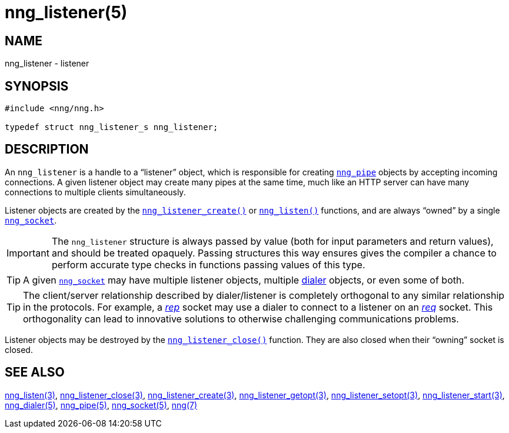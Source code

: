 = nng_listener(5)
//
// Copyright 2018 Staysail Systems, Inc. <info@staysail.tech>
// Copyright 2018 Capitar IT Group BV <info@capitar.com>
//
// This document is supplied under the terms of the MIT License, a
// copy of which should be located in the distribution where this
// file was obtained (LICENSE.txt).  A copy of the license may also be
// found online at https://opensource.org/licenses/MIT.
//

== NAME

nng_listener - listener

== SYNOPSIS

[source, c]
----
#include <nng/nng.h>

typedef struct nng_listener_s nng_listener;
----

== DESCRIPTION

(((listener)))
An `nng_listener` is a handle to a "`listener`" object, which is responsible for
creating <<nng_pipe.5#,`nng_pipe`>> objects by accepting incoming connections.
A given listener object may create many pipes at the same time, much like an HTTP
server can have many connections to multiple clients simultaneously.

Listener objects are created by the
<<nng_listener_create.3#,`nng_listener_create()`>>
or <<nng_listen.3#,`nng_listen()`>> functions, and are always "`owned`"
by a single <<nng_socket.5#,`nng_socket`>>.

IMPORTANT: The `nng_listener` structure is always passed by value (both
for input parameters and return values), and should be treated opaquely.
Passing structures this way ensures gives the compiler a chance to perform
accurate type checks in functions passing values of this type.

TIP: A given <<nng_socket.5#,`nng_socket`>> may have multiple listener
objects, multiple <<nng_dialer.5#,dialer>> objects, or even some
of both.

TIP: The client/server relationship described by dialer/listener is
completely orthogonal to any similar relationship in the protocols.
For example, a <<nng_rep.7#,_rep_>> socket may use a dialer
to connect to a listener on an <<nng_req.7#,_req_>> socket.
This orthogonality can lead to innovative solutions to otherwise
challenging communications problems.

Listener objects may be destroyed by the
<<nng_listener_close.3#,`nng_listener_close()`>> function.
They are also closed when their "`owning`" socket is closed.

== SEE ALSO

<<nng_listen.3#,nng_listen(3)>>,
<<nng_listener_close.3#,nng_listener_close(3)>>,
<<nng_listener_create.3#,nng_listener_create(3)>>,
<<nng_listener_getopt.3#,nng_listener_getopt(3)>>,
<<nng_listener_setopt.3#,nng_listener_setopt(3)>>,
<<nng_listener_start.3#,nng_listener_start(3)>>,
<<nng_dialer.5#,nng_dialer(5)>>,
<<nng_pipe.5#,nng_pipe(5)>>,
<<nng_socket.5#,nng_socket(5)>>,
<<nng.7#,nng(7)>>
